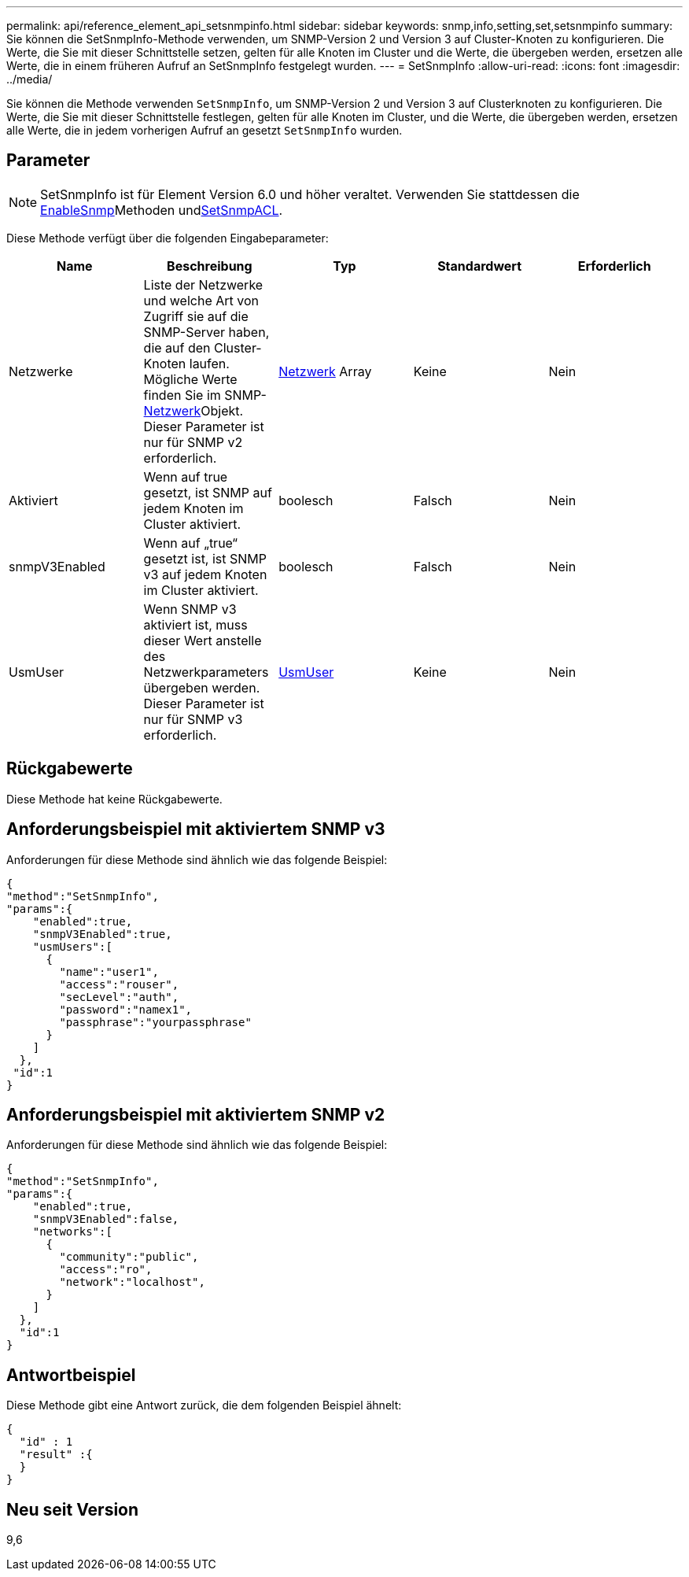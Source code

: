 ---
permalink: api/reference_element_api_setsnmpinfo.html 
sidebar: sidebar 
keywords: snmp,info,setting,set,setsnmpinfo 
summary: Sie können die SetSnmpInfo-Methode verwenden, um SNMP-Version 2 und Version 3 auf Cluster-Knoten zu konfigurieren. Die Werte, die Sie mit dieser Schnittstelle setzen, gelten für alle Knoten im Cluster und die Werte, die übergeben werden, ersetzen alle Werte, die in einem früheren Aufruf an SetSnmpInfo festgelegt wurden. 
---
= SetSnmpInfo
:allow-uri-read: 
:icons: font
:imagesdir: ../media/


[role="lead"]
Sie können die Methode verwenden `SetSnmpInfo`, um SNMP-Version 2 und Version 3 auf Clusterknoten zu konfigurieren. Die Werte, die Sie mit dieser Schnittstelle festlegen, gelten für alle Knoten im Cluster, und die Werte, die übergeben werden, ersetzen alle Werte, die in jedem vorherigen Aufruf an gesetzt `SetSnmpInfo` wurden.



== Parameter


NOTE: SetSnmpInfo ist für Element Version 6.0 und höher veraltet. Verwenden Sie stattdessen die xref:reference_element_api_enablesnmp.adoc[EnableSnmp]Methoden undxref:reference_element_api_setsnmpacl.adoc[SetSnmpACL].

Diese Methode verfügt über die folgenden Eingabeparameter:

|===
| Name | Beschreibung | Typ | Standardwert | Erforderlich 


 a| 
Netzwerke
 a| 
Liste der Netzwerke und welche Art von Zugriff sie auf die SNMP-Server haben, die auf den Cluster-Knoten laufen. Mögliche Werte finden Sie im SNMP-xref:reference_element_api_network_snmp.adoc[Netzwerk]Objekt. Dieser Parameter ist nur für SNMP v2 erforderlich.
 a| 
xref:reference_element_api_network_snmp.adoc[Netzwerk] Array
 a| 
Keine
 a| 
Nein



 a| 
Aktiviert
 a| 
Wenn auf true gesetzt, ist SNMP auf jedem Knoten im Cluster aktiviert.
 a| 
boolesch
 a| 
Falsch
 a| 
Nein



 a| 
snmpV3Enabled
 a| 
Wenn auf „true“ gesetzt ist, ist SNMP v3 auf jedem Knoten im Cluster aktiviert.
 a| 
boolesch
 a| 
Falsch
 a| 
Nein



 a| 
UsmUser
 a| 
Wenn SNMP v3 aktiviert ist, muss dieser Wert anstelle des Netzwerkparameters übergeben werden. Dieser Parameter ist nur für SNMP v3 erforderlich.
 a| 
xref:reference_element_api_usmuser.adoc[UsmUser]
 a| 
Keine
 a| 
Nein

|===


== Rückgabewerte

Diese Methode hat keine Rückgabewerte.



== Anforderungsbeispiel mit aktiviertem SNMP v3

Anforderungen für diese Methode sind ähnlich wie das folgende Beispiel:

[listing]
----
{
"method":"SetSnmpInfo",
"params":{
    "enabled":true,
    "snmpV3Enabled":true,
    "usmUsers":[
      {
        "name":"user1",
        "access":"rouser",
        "secLevel":"auth",
        "password":"namex1",
        "passphrase":"yourpassphrase"
      }
    ]
  },
 "id":1
}
----


== Anforderungsbeispiel mit aktiviertem SNMP v2

Anforderungen für diese Methode sind ähnlich wie das folgende Beispiel:

[listing]
----
{
"method":"SetSnmpInfo",
"params":{
    "enabled":true,
    "snmpV3Enabled":false,
    "networks":[
      {
        "community":"public",
        "access":"ro",
        "network":"localhost",
      }
    ]
  },
  "id":1
}
----


== Antwortbeispiel

Diese Methode gibt eine Antwort zurück, die dem folgenden Beispiel ähnelt:

[listing]
----
{
  "id" : 1
  "result" :{
  }
}
----


== Neu seit Version

9,6
